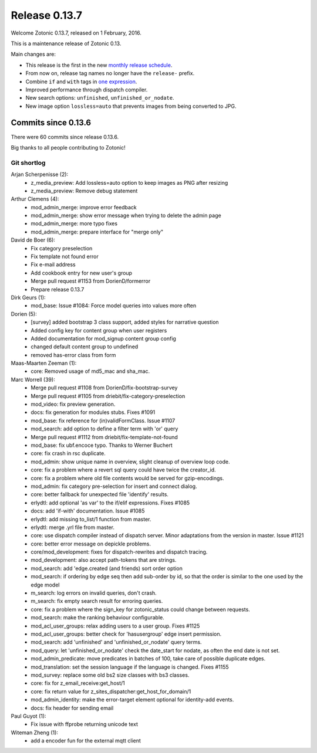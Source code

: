 .. _rel-0.13.7:

Release 0.13.7
==============

Welcome Zotonic 0.13.7, released on 1 February, 2016.

This is a maintenance release of Zotonic 0.13.

Main changes are:

* This release is the first in the new
  `monthly release schedule <http://zotonic.com/docs/latest/dev/releasing.html>`_.
* From now on, release tag names no longer have the ``release-`` prefix.
* Combine ``if`` and ``with`` tags in
  `one expression <http://zotonic.com/docs/latest/ref/tags/tag_if.html#if-with>`_.
* Improved performance through dispatch compiler.
* New search options: ``unfinished``, ``unfinished_or_nodate``.
* New image option ``lossless=auto`` that prevents images from being converted
  to JPG.

Commits since 0.13.6
--------------------

There were 60 commits since release 0.13.6.

Big thanks to all people contributing to Zotonic!


Git shortlog
............

Arjan Scherpenisse (2):
    * z_media_preview: Add lossless=auto option to keep images as PNG after resizing
    * z_media_preview: Remove debug statement

Arthur Clemens (4):
    * mod_admin_merge: improve error feedback
    * mod_admin_merge: show error message when trying to delete the admin page
    * mod_admin_merge: more typo fixes
    * mod_admin_merge: prepare interface for "merge only"

David de Boer (6):
    * Fix category preselection
    * Fix template not found error
    * Fix e-mail address
    * Add cookbook entry for new user's group
    * Merge pull request #1153 from DorienD/formerror
    * Prepare release 0.13.7

Dirk Geurs (1):
    * mod_base: Issue #1084: Force model queries into values more often

Dorien (5):
    * [survey] added bootstrap 3 class support, added styles for narrative question
    * Added config key for content group when user registers
    * Added documentation for mod_signup content group config
    * changed default content group to undefined
    * removed has-error class from form

Maas-Maarten Zeeman (1):
    * core: Removed usage of md5_mac and sha_mac.

Marc Worrell (39):
    * Merge pull request #1108 from DorienD/fix-bootstrap-survey
    * Merge pull request #1105 from driebit/fix-category-preselection
    * mod_video: fix preview generation.
    * docs: fix generation for modules stubs. Fixes #1091
    * mod_base: fix reference for (in)validFormClass. Issue #1107
    * mod_search: add option to define a filter term with 'or' query
    * Merge pull request #1112 from driebit/fix-template-not-found
    * mod_base: fix ubf.encoce typo. Thanks to Werner Buchert
    * core: fix crash in rsc duplicate.
    * mod_admin: show unique name in overview, slight cleanup of overview loop code.
    * core: fix a problem where a revert sql query could have twice the creator_id.
    * core: fix a problem where old file contents would be served for gzip-encodings.
    * mod_admin: fix category pre-selection for insert and connect dialog.
    * core: better fallback for unexpected file 'identify' results.
    * erlydtl: add optional 'as var' to the if/elif expressions. Fixes #1085
    * docs: add 'if-with' documentation. Issue #1085
    * erlydtl: add missing to_list/1 function from master.
    * erlydtl: merge .yrl file from master.
    * core: use dispatch compiler instead of dispatch server. Minor adaptations from the version in master. Issue #1121
    * core: better error message on depickle problems.
    * core/mod_development: fixes for dispatch-rewrites and dispatch tracing.
    * mod_development: also accept path-tokens that are strings.
    * mod_search: add 'edge.created (and friends) sort order option
    * mod_search: if ordering by edge seq then add sub-order by id, so that the order is similar to the one used by the edge model
    * m_search: log errors on invalid queries, don't crash.
    * m_search: fix empty search result for erroring queries.
    * core: fix a problem where the sign_key for zotonic_status could change between requests.
    * mod_search: make the ranking behaviour configurable.
    * mod_acl_user_groups: relax adding users to a user group. Fixes #1125
    * mod_acl_user_groups: better check for 'hasusergroup' edge insert permission.
    * mod_search: add 'unfinished' and 'unfinished_or_nodate' query terms.
    * mod_query: let 'unfinished_or_nodate' check the date_start for nodate, as often the end date is not set.
    * mod_admin_predicate: move predicates in batches of 100, take care of possible duplicate edges.
    * mod_translation: set the session language if the language is changed. Fixes #1155
    * mod_survey: replace some old bs2 size classes with bs3 classes.
    * core: fix for z_email_receive:get_host/1
    * core: fix return value for z_sites_dispatcher:get_host_for_domain/1
    * mod_admin_identity: make the error-target element optional for identity-add events.
    * docs: fix header for sending email

Paul Guyot (1):
    * Fix issue with ffprobe returning unicode text

Witeman Zheng (1):
    * add a encoder fun for the external mqtt client

